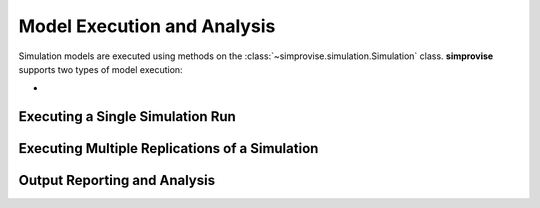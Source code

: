 ============================
Model Execution and Analysis
============================

Simulation models are executed using methods on the
:class:`~simprovise.simulation.Simulation` class.
**simprovise** supports two types of model execution:

* 



Executing a Single Simulation Run
=================================


Executing Multiple Replications of a Simulation
===============================================



Output Reporting and Analysis
=============================

